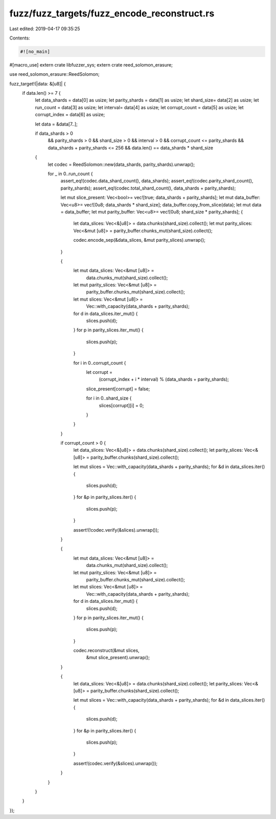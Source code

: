 fuzz/fuzz_targets/fuzz_encode_reconstruct.rs
============================================

Last edited: 2019-04-17 09:35:25

Contents:

.. code-block:: rs

    #![no_main]
#[macro_use] extern crate libfuzzer_sys;
extern crate reed_solomon_erasure;

use reed_solomon_erasure::ReedSolomon;

fuzz_target!(|data: &[u8]| {
    if data.len() >= 7 {
        let data_shards = data[0] as usize;
        let parity_shards = data[1] as usize;
        let shard_size= data[2] as usize;
        let run_count = data[3] as usize;
        let interval= data[4] as usize;
        let corrupt_count = data[5] as usize;
        let corrupt_index = data[6] as usize;

        let data = &data[7..];

        if data_shards > 0
            && parity_shards > 0
            && shard_size > 0
            && interval > 0
            && corrupt_count <= parity_shards
            && data_shards + parity_shards <= 256
            && data.len() == data_shards * shard_size
        {
            let codec = ReedSolomon::new(data_shards, parity_shards).unwrap();

            for _ in 0..run_count {
                assert_eq!(codec.data_shard_count(), data_shards);
                assert_eq!(codec.parity_shard_count(), parity_shards);
                assert_eq!(codec.total_shard_count(), data_shards + parity_shards);

                let mut slice_present: Vec<bool>= vec![true; data_shards + parity_shards];
                let mut data_buffer: Vec<u8>= vec![0u8; data_shards * shard_size];
                data_buffer.copy_from_slice(data);
                let mut data = data_buffer;
                let mut parity_buffer: Vec<u8>= vec![0u8; shard_size * parity_shards];
                {
                    let data_slices: Vec<&[u8]> = data.chunks(shard_size).collect();
                    let mut parity_slices: Vec<&mut [u8]> = parity_buffer.chunks_mut(shard_size).collect();

                    codec.encode_sep(&data_slices, &mut parity_slices).unwrap();
                }

                {
                    let mut data_slices: Vec<&mut [u8]> =
                        data.chunks_mut(shard_size).collect();
                    let mut parity_slices: Vec<&mut [u8]> =
                        parity_buffer.chunks_mut(shard_size).collect();

                    let mut slices: Vec<&mut [u8]> =
                        Vec::with_capacity(data_shards + parity_shards);
                    for d in data_slices.iter_mut() {
                        slices.push(d);
                    }
                    for p in parity_slices.iter_mut() {
                        slices.push(p);
                    }

                    for i in 0..corrupt_count {
                        let corrupt =
                            (corrupt_index + i * interval) % (data_shards + parity_shards);
                        slice_present[corrupt] = false;

                        for i in 0..shard_size {
                            slices[corrupt][i] = 0;
                        }
                    }
                }

                if corrupt_count > 0 {
                    let data_slices: Vec<&[u8]> = data.chunks(shard_size).collect();
                    let parity_slices: Vec<&[u8]> = parity_buffer.chunks(shard_size).collect();

                    let mut slices = Vec::with_capacity(data_shards + parity_shards);
                    for &d in data_slices.iter() {
                        slices.push(d);
                    }
                    for &p in parity_slices.iter() {
                        slices.push(p);
                    }

                    assert!(!codec.verify(&slices).unwrap());
                }

                {
                    let mut data_slices: Vec<&mut [u8]> =
                        data.chunks_mut(shard_size).collect();
                    let mut parity_slices: Vec<&mut [u8]> =
                        parity_buffer.chunks_mut(shard_size).collect();

                    let mut slices: Vec<&mut [u8]> =
                        Vec::with_capacity(data_shards + parity_shards);
                    for d in data_slices.iter_mut() {
                        slices.push(d);
                    }
                    for p in parity_slices.iter_mut() {
                        slices.push(p);
                    }

                    codec.reconstruct(&mut slices,
                                      &mut slice_present).unwrap();
                }

                {
                    let data_slices: Vec<&[u8]> = data.chunks(shard_size).collect();
                    let parity_slices: Vec<&[u8]> = parity_buffer.chunks(shard_size).collect();

                    let mut slices = Vec::with_capacity(data_shards + parity_shards);
                    for &d in data_slices.iter() {
                        slices.push(d);
                    }
                    for &p in parity_slices.iter() {
                        slices.push(p);
                    }

                    assert!(codec.verify(&slices).unwrap());
                }
            }
        }
    }
});



